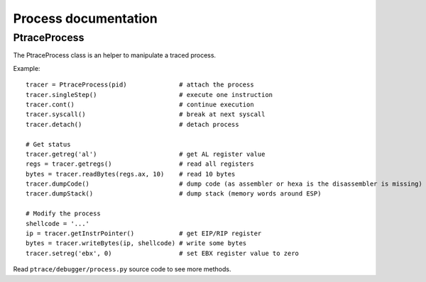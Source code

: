 +++++++++++++++++++++
Process documentation
+++++++++++++++++++++


PtraceProcess
=============

The PtraceProcess class is an helper to manipulate a traced process.

Example::

    tracer = PtraceProcess(pid)              # attach the process
    tracer.singleStep()                      # execute one instruction
    tracer.cont()                            # continue execution
    tracer.syscall()                         # break at next syscall
    tracer.detach()                          # detach process

    # Get status
    tracer.getreg('al')                      # get AL register value
    regs = tracer.getregs()                  # read all registers
    bytes = tracer.readBytes(regs.ax, 10)    # read 10 bytes
    tracer.dumpCode()                        # dump code (as assembler or hexa is the disassembler is missing)
    tracer.dumpStack()                       # dump stack (memory words around ESP)

    # Modify the process
    shellcode = '...'
    ip = tracer.getInstrPointer()            # get EIP/RIP register
    bytes = tracer.writeBytes(ip, shellcode) # write some bytes
    tracer.setreg('ebx', 0)                  # set EBX register value to zero

Read ``ptrace/debugger/process.py`` source code to see more methods.

